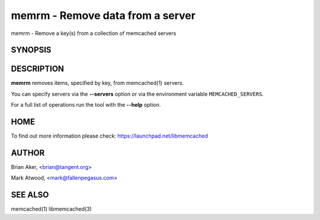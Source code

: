 =================================
memrm - Remove data from a server
=================================


memrm - Remove a key(s) from a collection of memcached servers


--------
SYNOPSIS
--------



.. program:: memrm

.. option:: --help



-----------
DESCRIPTION
-----------


\ **memrm**\  removes items, specified by key, from memcached(1) servers.

You can specify servers via the \ **--servers**\  option or via the
environment variable \ ``MEMCACHED_SERVERS``\ .

For a full list of operations run the tool with the \ **--help**\  option.


----
HOME
----


To find out more information please check:
`https://launchpad.net/libmemcached <https://launchpad.net/libmemcached>`_


------
AUTHOR
------


Brian Aker, <brian@tangent.org>

Mark Atwood, <mark@fallenpegasus.com>


--------
SEE ALSO
--------


memcached(1) libmemcached(3)

